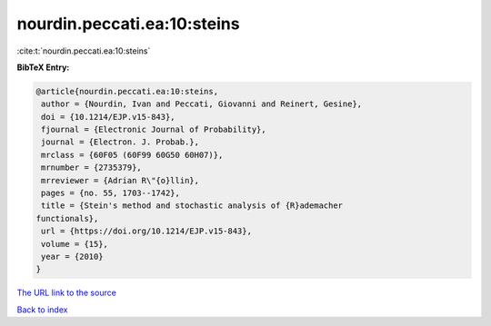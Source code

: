 nourdin.peccati.ea:10:steins
============================

:cite:t:`nourdin.peccati.ea:10:steins`

**BibTeX Entry:**

.. code-block:: bibtex

   @article{nourdin.peccati.ea:10:steins,
    author = {Nourdin, Ivan and Peccati, Giovanni and Reinert, Gesine},
    doi = {10.1214/EJP.v15-843},
    fjournal = {Electronic Journal of Probability},
    journal = {Electron. J. Probab.},
    mrclass = {60F05 (60F99 60G50 60H07)},
    mrnumber = {2735379},
    mrreviewer = {Adrian R\"{o}llin},
    pages = {no. 55, 1703--1742},
    title = {Stein's method and stochastic analysis of {R}ademacher
   functionals},
    url = {https://doi.org/10.1214/EJP.v15-843},
    volume = {15},
    year = {2010}
   }

`The URL link to the source <ttps://doi.org/10.1214/EJP.v15-843}>`__


`Back to index <../By-Cite-Keys.html>`__
